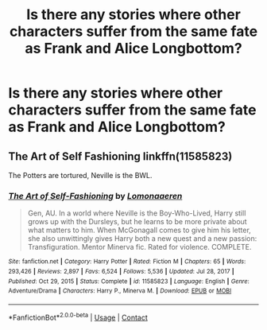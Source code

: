 #+TITLE: Is there any stories where other characters suffer from the same fate as Frank and Alice Longbottom?

* Is there any stories where other characters suffer from the same fate as Frank and Alice Longbottom?
:PROPERTIES:
:Author: Independent_Ad_7204
:Score: 6
:DateUnix: 1611197768.0
:DateShort: 2021-Jan-21
:END:

** The Art of Self Fashioning linkffn(11585823)

The Potters are tortured, Neville is the BWL.
:PROPERTIES:
:Author: streakermaximus
:Score: 5
:DateUnix: 1611208985.0
:DateShort: 2021-Jan-21
:END:

*** [[https://www.fanfiction.net/s/11585823/1/][*/The Art of Self-Fashioning/*]] by [[https://www.fanfiction.net/u/1265079/Lomonaaeren][/Lomonaaeren/]]

#+begin_quote
  Gen, AU. In a world where Neville is the Boy-Who-Lived, Harry still grows up with the Dursleys, but he learns to be more private about what matters to him. When McGonagall comes to give him his letter, she also unwittingly gives Harry both a new quest and a new passion: Transfiguration. Mentor Minerva fic. Rated for violence. COMPLETE.
#+end_quote

^{/Site/:} ^{fanfiction.net} ^{*|*} ^{/Category/:} ^{Harry} ^{Potter} ^{*|*} ^{/Rated/:} ^{Fiction} ^{M} ^{*|*} ^{/Chapters/:} ^{65} ^{*|*} ^{/Words/:} ^{293,426} ^{*|*} ^{/Reviews/:} ^{2,897} ^{*|*} ^{/Favs/:} ^{6,524} ^{*|*} ^{/Follows/:} ^{5,536} ^{*|*} ^{/Updated/:} ^{Jul} ^{28,} ^{2017} ^{*|*} ^{/Published/:} ^{Oct} ^{29,} ^{2015} ^{*|*} ^{/Status/:} ^{Complete} ^{*|*} ^{/id/:} ^{11585823} ^{*|*} ^{/Language/:} ^{English} ^{*|*} ^{/Genre/:} ^{Adventure/Drama} ^{*|*} ^{/Characters/:} ^{Harry} ^{P.,} ^{Minerva} ^{M.} ^{*|*} ^{/Download/:} ^{[[http://www.ff2ebook.com/old/ffn-bot/index.php?id=11585823&source=ff&filetype=epub][EPUB]]} ^{or} ^{[[http://www.ff2ebook.com/old/ffn-bot/index.php?id=11585823&source=ff&filetype=mobi][MOBI]]}

--------------

*FanfictionBot*^{2.0.0-beta} | [[https://github.com/FanfictionBot/reddit-ffn-bot/wiki/Usage][Usage]] | [[https://www.reddit.com/message/compose?to=tusing][Contact]]
:PROPERTIES:
:Author: FanfictionBot
:Score: 2
:DateUnix: 1611209004.0
:DateShort: 2021-Jan-21
:END:
